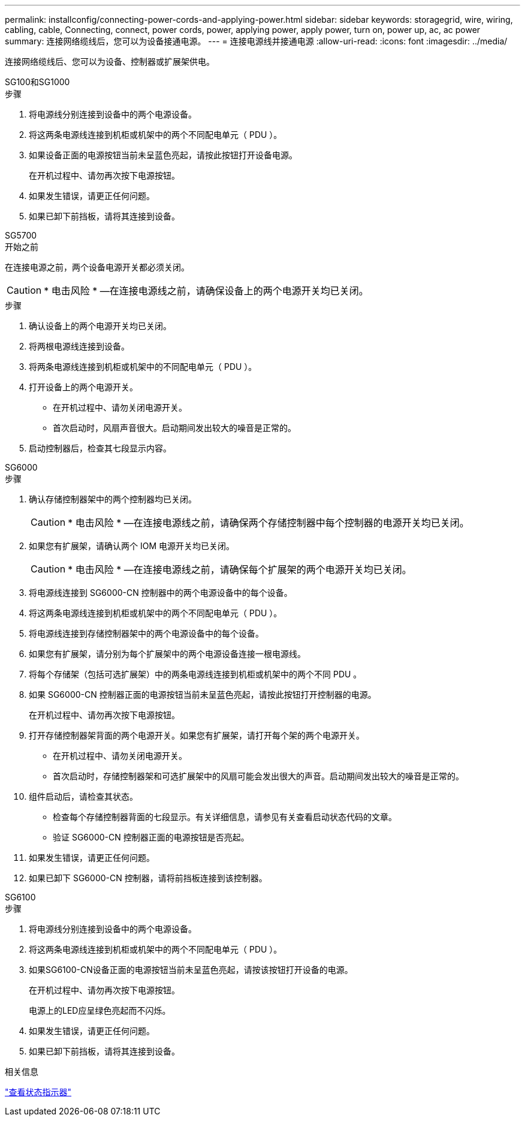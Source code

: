 ---
permalink: installconfig/connecting-power-cords-and-applying-power.html 
sidebar: sidebar 
keywords: storagegrid, wire, wiring, cabling, cable, Connecting, connect, power cords, power, applying power, apply power, turn on, power up, ac, ac power 
summary: 连接网络缆线后，您可以为设备接通电源。 
---
= 连接电源线并接通电源
:allow-uri-read: 
:icons: font
:imagesdir: ../media/


[role="lead"]
连接网络缆线后、您可以为设备、控制器或扩展架供电。

[role="tabbed-block"]
====
.SG100和SG1000
--
.步骤
. 将电源线分别连接到设备中的两个电源设备。
. 将这两条电源线连接到机柜或机架中的两个不同配电单元（ PDU ）。
. 如果设备正面的电源按钮当前未呈蓝色亮起，请按此按钮打开设备电源。
+
在开机过程中、请勿再次按下电源按钮。

. 如果发生错误，请更正任何问题。
. 如果已卸下前挡板，请将其连接到设备。


--
.SG5700
--
.开始之前
在连接电源之前，两个设备电源开关都必须关闭。


CAUTION: * 电击风险 * —在连接电源线之前，请确保设备上的两个电源开关均已关闭。

.步骤
. 确认设备上的两个电源开关均已关闭。
. 将两根电源线连接到设备。
. 将两条电源线连接到机柜或机架中的不同配电单元（ PDU ）。
. 打开设备上的两个电源开关。
+
** 在开机过程中、请勿关闭电源开关。
** 首次启动时，风扇声音很大。启动期间发出较大的噪音是正常的。


. 启动控制器后，检查其七段显示内容。


--
.SG6000
--
.步骤
. 确认存储控制器架中的两个控制器均已关闭。
+

CAUTION: * 电击风险 * —在连接电源线之前，请确保两个存储控制器中每个控制器的电源开关均已关闭。

. 如果您有扩展架，请确认两个 IOM 电源开关均已关闭。
+

CAUTION: * 电击风险 * —在连接电源线之前，请确保每个扩展架的两个电源开关均已关闭。

. 将电源线连接到 SG6000-CN 控制器中的两个电源设备中的每个设备。
. 将这两条电源线连接到机柜或机架中的两个不同配电单元（ PDU ）。
. 将电源线连接到存储控制器架中的两个电源设备中的每个设备。
. 如果您有扩展架，请分别为每个扩展架中的两个电源设备连接一根电源线。
. 将每个存储架（包括可选扩展架）中的两条电源线连接到机柜或机架中的两个不同 PDU 。
. 如果 SG6000-CN 控制器正面的电源按钮当前未呈蓝色亮起，请按此按钮打开控制器的电源。
+
在开机过程中、请勿再次按下电源按钮。

. 打开存储控制器架背面的两个电源开关。如果您有扩展架，请打开每个架的两个电源开关。
+
** 在开机过程中、请勿关闭电源开关。
** 首次启动时，存储控制器架和可选扩展架中的风扇可能会发出很大的声音。启动期间发出较大的噪音是正常的。


. 组件启动后，请检查其状态。
+
** 检查每个存储控制器背面的七段显示。有关详细信息，请参见有关查看启动状态代码的文章。
** 验证 SG6000-CN 控制器正面的电源按钮是否亮起。


. 如果发生错误，请更正任何问题。
. 如果已卸下 SG6000-CN 控制器，请将前挡板连接到该控制器。


--
.SG6100
--
.步骤
. 将电源线分别连接到设备中的两个电源设备。
. 将这两条电源线连接到机柜或机架中的两个不同配电单元（ PDU ）。
. 如果SG6100-CN设备正面的电源按钮当前未呈蓝色亮起，请按该按钮打开设备的电源。
+
在开机过程中、请勿再次按下电源按钮。

+
电源上的LED应呈绿色亮起而不闪烁。

. 如果发生错误，请更正任何问题。
. 如果已卸下前挡板，请将其连接到设备。


--
====
.相关信息
link:viewing-status-indicators.html["查看状态指示器"]
